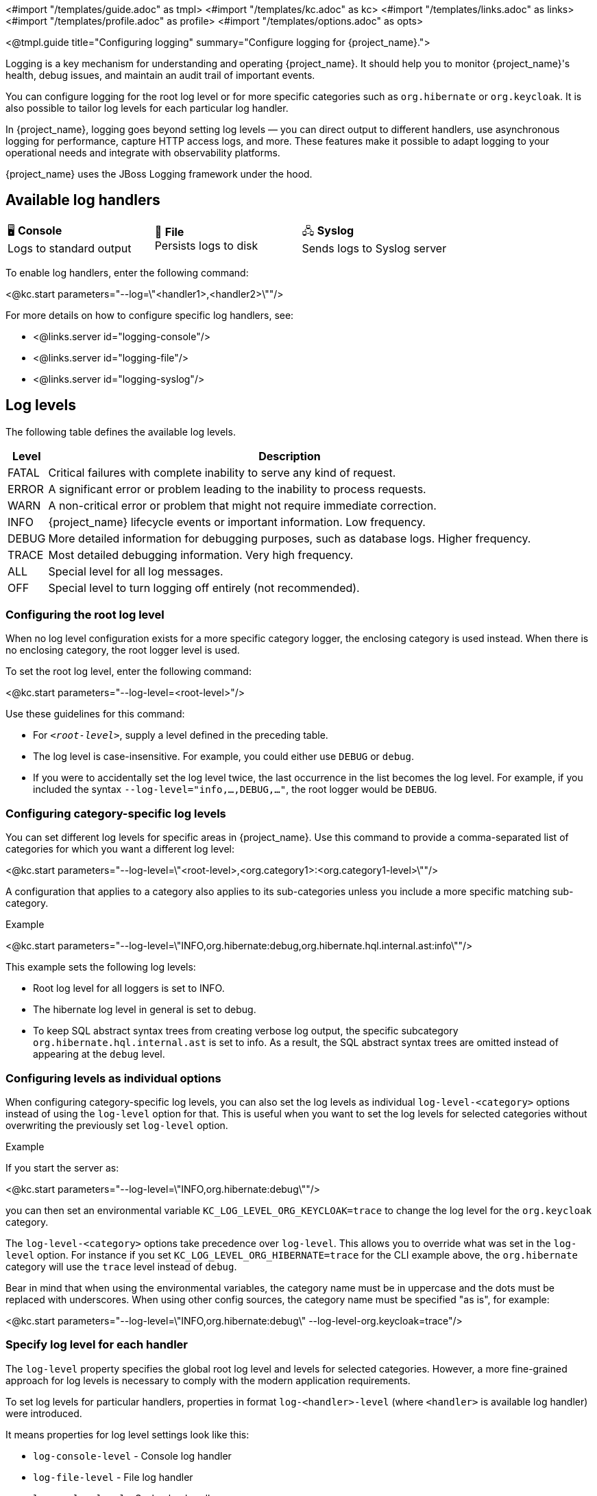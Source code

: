 <#import "/templates/guide.adoc" as tmpl>
<#import "/templates/kc.adoc" as kc>
<#import "/templates/links.adoc" as links>
<#import "/templates/profile.adoc" as profile>
<#import "/templates/options.adoc" as opts>

<@tmpl.guide
title="Configuring logging"
summary="Configure logging for {project_name}.">

Logging is a key mechanism for understanding and operating {project_name}.
It should help you to monitor {project_name}'s health, debug issues, and maintain an audit trail of important events.

You can configure logging for the root log level or for more specific categories such as `org.hibernate` or `org.keycloak`.
It is also possible to tailor log levels for each particular log handler.

In {project_name}, logging goes beyond setting log levels — you can direct output to different handlers, use asynchronous logging for performance, capture HTTP access logs, and more.
These features make it possible to adapt logging to your operational needs and integrate with observability platforms.

{project_name} uses the JBoss Logging framework under the hood.

== Available log handlers

[cols="^1,^1,^1", frame=none, grid=all]
|===
| 🖥️ *Console* +
Logs to standard output
| 📄 *File* +
Persists logs to disk
| 🖧 *Syslog* +
Sends logs to Syslog server
|===

To enable log handlers, enter the following command:

<@kc.start parameters="--log=\"<handler1>,<handler2>\""/>

For more details on how to configure specific log handlers, see:

* <@links.server id="logging-console"/>
* <@links.server id="logging-file"/>
* <@links.server id="logging-syslog"/>

== Log levels

The following table defines the available log levels.

[%autowidth]
|===
|Level|Description

|FATAL|Critical failures with complete inability to serve any kind of request.
|ERROR|A significant error or problem leading to the inability to process requests.
|WARN|A non-critical error or problem that might not require immediate correction.
|INFO|{project_name} lifecycle events or important information. Low frequency.
|DEBUG|More detailed information for debugging purposes, such as database logs. Higher frequency.
|TRACE|Most detailed debugging information. Very high frequency.
|ALL|Special level for all log messages.
|OFF|Special level to turn logging off entirely (not recommended).
|===

=== Configuring the root log level
When no log level configuration exists for a more specific category logger, the enclosing category is used instead. When there is no enclosing category, the root logger level is used.

To set the root log level, enter the following command:

<@kc.start parameters="--log-level=<root-level>"/>

Use these guidelines for this command:

* For `_<root-level>_`, supply a level defined in the preceding table.
* The log level is case-insensitive. For example, you could either use `DEBUG` or `debug`.
* If you were to accidentally set the log level twice, the last occurrence in the list becomes the log level. For example, if you included the syntax `--log-level="info,...,DEBUG,..."`, the root logger would be `DEBUG`.

=== Configuring category-specific log levels
You can set different log levels for specific areas in {project_name}. Use this command to provide a comma-separated list of categories for which you want a different log level:

<@kc.start parameters="--log-level=\"<root-level>,<org.category1>:<org.category1-level>\""/>

A configuration that applies to a category also applies to its sub-categories unless you include a more specific matching sub-category.

.Example
<@kc.start parameters="--log-level=\"INFO,org.hibernate:debug,org.hibernate.hql.internal.ast:info\""/>

This example sets the following log levels:

* Root log level for all loggers is set to INFO.
* The hibernate log level in general is set to debug.
* To keep SQL abstract syntax trees from creating verbose log output, the specific subcategory `org.hibernate.hql.internal.ast` is set to info. As a result, the SQL abstract syntax trees are omitted instead of appearing at the `debug` level.

=== Configuring levels as individual options
When configuring category-specific log levels, you can also set the log levels as individual `log-level-<category>` options instead of using the `log-level` option for that.
This is useful when you want to set the log levels for selected categories without overwriting the previously set `log-level` option.

.Example
If you start the server as:

<@kc.start parameters="--log-level=\"INFO,org.hibernate:debug\""/>

you can then set an environmental variable `KC_LOG_LEVEL_ORG_KEYCLOAK=trace` to change the log level for the `org.keycloak` category.

The `log-level-<category>` options take precedence over `log-level`. This allows you to override what was set in the `log-level` option.
For instance if you set `KC_LOG_LEVEL_ORG_HIBERNATE=trace` for the CLI example above, the  `org.hibernate` category will use the `trace` level instead of `debug`.

Bear in mind that when using the environmental variables, the category name must be in uppercase and the dots must be replaced with underscores.
When using other config sources, the category name must be specified "as is", for example:

<@kc.start parameters="--log-level=\"INFO,org.hibernate:debug\" --log-level-org.keycloak=trace"/>

=== Specify log level for each handler

The `log-level` property specifies the global root log level and levels for selected categories.
However, a more fine-grained approach for log levels is necessary to comply with the modern application requirements.

To set log levels for particular handlers, properties in format `log-<handler>-level` (where `<handler>` is available log handler) were introduced.

It means properties for log level settings look like this:

* `log-console-level` - Console log handler
* `log-file-level` - File log handler
* `log-syslog-level` - Syslog log handler

NOTE: The `log-<handler>-level` properties are available only when the particular log handlers are enabled.
More information in log handlers settings below.

Only log levels specified in <<Log levels>> section are accepted, and *must be in lowercase*.
There is no support for specifying particular categories for log handlers yet.

==== General principle

It is necessary to understand that setting the log levels for each particular handler *does not override the root level* specified in the `log-level` property.
Log handlers respect the root log level, which represents the maximal verbosity for the whole logging system.
It means individual log handlers can be configured to be less verbose than the root logger, but not more.

Specifically, when an arbitrary log level is defined for the handler, it does not mean the log records with the log level will be present in the output.
In that case, the root `log-level` must also be assessed.
Log handler levels provide the *restriction for the root log level*, and the default log level for log handlers is `all` - without any restriction.

==== Examples

.Example: `debug` for file handler, but `info` for console handler:
<@kc.start parameters="--log=console,file --log-level=debug --log-console-level=info"/>

The root log level is set to `debug`, so every log handler inherits the value - so does the file log handler.
To hide `debug` records in the console, we need to set the minimal (least severe) level to `info` for the console handler.

.Example: `warn` for all handlers, but `debug` for file handler:
<@kc.start parameters="--log=console,file,syslog --log-level=debug --log-console-level=warn --log-syslog-level=warn"/>

The root level must be set to the most verbose required level (`debug` in this case), and other log handlers must be amended accordingly.

.Example: `info` for all handlers, but `debug`+`org.keycloak.events:trace` for Syslog handler:
<@kc.start parameters="--log=console,file,syslog --log-level=debug,org.keycloak.events:trace, --log-syslog-level=trace --log-console-level=info --log-file-level=info"/>

In order to see the `org.keycloak.events:trace`, the `trace` level must be set for the Syslog handler.

== Adding context for log messages

:tech_feature_name: Log messages with Mapped Diagnostic Context (MDC)
:tech_feature_id: log-mdc

[NOTE]
====
{tech_feature_name} is
*Preview*
and is not fully supported. This feature is disabled by default.
====

You can enable additional context information for each log line like the current realm and client that is executing the request.

Use the option `log-mdc-enabled` to enable it.

.Example configuration
<@kc.start parameters="--features=log-mdc --log-mdc-enabled=true"/>

.Example output
----
2025-06-20 14:13:01,772 {kc.clientId=security-admin-console, kc.realmName=master} INFO ...
----

Specify which keys to be added by setting the configuration option `log-mdc-keys`.

== Use different JSON format for log handlers
Every log handler provides the ability to have structured log output in JSON format.
It can be enabled by properties in the format `log-<handler>-output=json` (where `<handler>` is a log handler).

If you need a different format of the produced JSON, you can leverage the following JSON output formats:

* `default` (default)
* `ecs`

The `ecs` value refers to the https://www.elastic.co/guide/en/ecs-logging/overview/current/intro.html[ECS] (Elastic Common Schema).

ECS is an open-source, community-driven specification that defines a common set of fields to be used with Elastic solutions.
The ECS specification is being converged with https://opentelemetry.io/docs/concepts/semantic-conventions/[OpenTelemetry Semantic Conventions] with the goal of creating a single standard maintained by OpenTelemetry.

In order to change the JSON output format, properties in the format `log-<handler>-json-format` (where `<handler>` is a log handler) were introduced:

* `log-console-json-format` - Console log handler
* `log-file-json-format` - File log handler
* `log-syslog-json-format` - Syslog log handler

=== Example
If you want to have JSON logs in *ECS* (Elastic Common Schema) format for the console log handler, you can enter the following command:

<@kc.start parameters="--log-console-output=json --log-console-json-format=ecs"/>

.Example Log Message
[source,json]
----
{"@timestamp":"2025-02-03T14:53:22.539484211+01:00","event.sequence":9608,"log.logger":"io.quarkus","log.level":"INFO","message":"Keycloak 999.0.0-SNAPSHOT on JVM (powered by Quarkus 3.17.8) started in 4.615s. Listening on: http://0.0.0.0:8080","process.thread.name":"main","process.thread.id":1,"mdc":{},"ndc":"","host.hostname":"host-name","process.name":"/usr/lib/jvm/jdk-21.0.3+9/bin/java","process.pid":77561,"data_stream.type":"logs","ecs.version":"1.12.2","service.environment":"prod","service.name":"Keycloak","service.version":"999.0.0-SNAPSHOT"}
----

== Asynchronous logging
{project_name} supports asynchronous logging, which might be useful for deployments requiring **high throughput** and **low latency**.
Asynchronous logging uses a separate thread to take care of processing all log records.
The logging handlers are invoked in exactly the same way as with synchronous logging, only done in separate threads.
You can enable asynchronous logging for all {project_name} log handlers.
A dedicated thread will be created for every log handler with enabled asynchronous logging.

The underlying mechanism for asynchronous logging uses a queue for processing log records.
Every new log record is added to the queue and then published to the particular log handler with enabled asynchronous logging.
Every log handler has a different queue.

If the queue is already full, it blocks the main thread and waits for free space in the queue.

=== When to use asynchronous logging

* You need **lower latencies** for incoming requests
* You need **higher throughput**
* You have **small worker thread pool** and want to offload logging to separate threads
* You want to reduce the impact of **I/O-heavy log handlers**
* You are logging to **remote destinations** (e.g., network syslog servers) and want to avoid blocking worker threads

WARNING: Be aware that enabling asynchronous logging might bring some **additional memory overhead** due to the additional separate thread and the inner queue.
In that case, it is not recommended to use it for resource-constrained environments.
Additionally, unexpected server shutdowns create a risk of **losing log records**.

=== Enable asynchronous logging
You can enable asynchronous logging globally for all log handlers by using `log-async` property as follows:

<@kc.start parameters="--log-async=true"/>

Or you can enable the asynchronous logging for every specific handler by using properties in the format `log-<handler>-async` (where `<handler>` is a log handler).
If the property for a specific handler is not set, the value from the parent `log-async` property is used.

You can use these properties as follows:

<@kc.start parameters="--log-console-async=true --log-file-async=true --log-syslog-async=true"/>

* `log-console-async` - Console log handler
* `log-file-async` - File log handler
* `log-syslog-async` - Syslog log handler

=== Change queue length
You can change the size of the queue used for the asynchronous logging.
The default size is **512** log records in the queue.

You can change the queue length as follows:

<@kc.start parameters="--log-console-async-queue-length=512 --log-file-async-queue-length=512 --log-syslog-async-queue-length=512"/>

These properties are available only when asynchronous logging is enabled for these specific log handlers.

== HTTP Access Logging

{project_name} supports HTTP access logging to record details of incoming HTTP requests.
While access logs are often used for debugging and traffic analysis, they are also important for security auditing and compliance monitoring, helping administrators track access patterns, identify suspicious activity, and maintain audit trails.

These logs are written at the `INFO` level, so make sure your logging configuration includes this level — either globally (e.g. `log-level=info`) or specifically for the access log category (e.g. `log-level=org.keycloak.http.access-log:info`).
When HTTP access logs are enabled, they are shown by default, as `INFO` level is the default log level for {project_name}.

=== How to enable

You can enable HTTP access logging by using `http-access-log-enabled` property as follows:

<@kc.start parameters="--http-access-log-enabled=true"/>

=== Change log format/pattern

You can change format/pattern of the access log records by using `http-access-log-pattern` property as follows:

<@kc.start parameters="--http-access-log-pattern=combined"/>

Predefined named patterns:

* `common` (default) - prints basic information about the request
* `combined` - prints basic information about the request + information about referer and user agent
* `long` - prints comprehensive information about the request with all its headers

You can even specify your own pattern with your required data to be logged, such as:

<@kc.start parameters="--http-access-log-pattern='%A %{METHOD} %{REQUEST_URL} %{i,User-Agent}'"/>

Consult the https://quarkus.io/guides/http-reference#configuring-http-access-logs[Quarkus documentation] for the full list of variables that can be used.

=== Exclude specific URL paths

It is possible to exclude specific URL paths from the HTTP access logging, so they will not be recorded.

You can use regular expressions to exclude them, such as:

<@kc.start parameters="--http-access-log-exclude='/realms/my-internal-realm/.*'"/>

In this case, all calls to the `/realms/my-internal-realm/` and subsequent paths will be excluded from the HTTP Access log.

<@opts.printRelevantOptions includedOptions="log log-*" excludedOptions="log-console-* log-file log-file-* log-syslog-* log-mdc*">

=== HTTP Access log
<@opts.includeOptions includedOptions="http-access-log-*"/>

=== Mapped Diagnostic Context (MDC)
<@opts.includeOptions includedOptions="log-mdc*"/>

</@opts.printRelevantOptions>

</@tmpl.guide>
